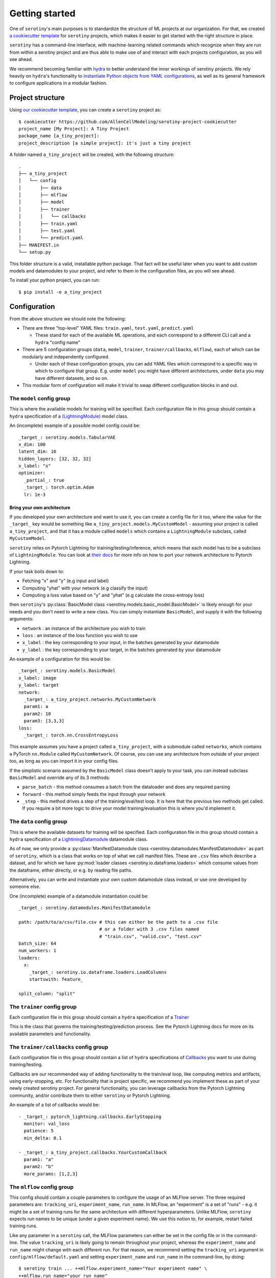 .. _getting_started:

Getting started
=================

One of ``serotiny``'s main purposes is to standardize the structure of ML projects
at our organization. For that, we created `a cookiecutter template <https://github.com/AllenCellModeling/serotiny-project-cookiecutter>`_
for ``serotiny`` projects, which makes it easier to get started with the right structure in place.

``serotiny`` has a command-line interface, with machine-learning related
commands which recognize when they are run from within a serotiny project and
are thus able to make use of and interact with each projects configuration, as
you will see ahead.

We recommend becoming familiar with `hydra <https://hydra.cc>`_ to better understand
the inner workings of serotiny projects. We rely heavily on ``hydra``'s functionality
to `instantiate Python objects from YAML configurations <https://hydra.cc/docs/advanced/instantiate_objects/overview/>`_,
as well as its general framework to configure applications in a modular fashion.

Project structure
*****************

Using `our cookiecutter template
<https://github.com/AllenCellModeling/serotiny-project-cookiecutter>`_,
you can create a ``serotiny`` project as:

::

   $ cookiecutter https://github.com/AllenCellModeling/serotiny-project-cookiecutter
   project_name [My Project]: A Tiny Project
   package_name [a_tiny_project]:
   project_description [a simple project]: it's just a tiny project

A folder named ``a_tiny_project`` will be created, with the following structure:

::

   .
   ├── a_tiny_project
   │   └── config
   │       ├── data
   │       ├── mlflow
   │       ├── model
   │       ├── trainer
   │       │   └── callbacks
   │       ├── train.yaml
   │       ├── test.yaml
   │       └── predict.yaml
   ├── MANIFEST.in
   └── setup.py

This folder structure is a valid, installable python package. That fact will be
useful later when you want to add custom models and datamodules to your project,
and refer to them in the configuration files, as you will see ahead.

To install your python project, you can run:

::

   $ pip install -e a_tiny_project


Configuration
*************

From the above structure we should note the following:

- There are three "top-level" YAML files: ``train.yaml``, ``test.yaml``, ``predict.yaml``

  - These stand for each of the available ML operations, and each correspond to a different
    CLI call and a ``hydra`` "config name"

- There are 5 configuration groups (``data``, ``model``, ``trainer``,
  ``trainer/callbacks``, ``mlflow``), each of which can be modularly and
  independently configured.

  - Under each of these configuration groups, you can add YAML files
    which correspond to a specific way in which to configure that group. E.g.
    under ``model`` you might have different architectures, under ``data`` you
    may have different datasets, and so on.

- This modular form of configuration will make it trivial to swap different configuration
  blocks in and out.


**The** ``model`` **config group**
##################################


This is where the available models for training will be specified.
Each configuration file in this group should contain a ``hydra`` specification of a `(LightningModule)  <https://pytorch-lightning.readthedocs.io/en/latest/api/pytorch_lightning.core.LightningModule.html>`_ model class.

An (incomplete) example of a possible model config could be:

::

    _target_: serotiny.models.TabularVAE
    x_dim: 100
    latent_dim: 16
    hidden_layers: [32, 32, 32]
    x_label: "x"
    optimizer:
      _partial_: true
      _target_: torch.optim.Adam
      lr: 1e-3



Bring your own architecture
^^^^^^^^^^^^^^^^^^^^^^^^^^^

If you developed your own architecture and want to use it, you can create a config
file for it too, where the value for the ``_target_`` key would be something like
``a_tiny_project.models.MyCustomModel`` - assuming your project is called
``a_tiny_project``, and that it has a module callled ``models`` which contains a
``LightningModule`` subclass, called ``MyCustomModel``.

``serotiny`` relies on Pytorch Lightning for training/testing/inference, which
means that each model has to be a subclass of ``LightningModule``. You can look
at `their docs <https://pytorch-lightning.readthedocs.io/en/latest/common/lightning_module.html>`_
for more info on how to port your network architecture to Pytorch Lightning.

If your task boils down to:

- Fetching "x" and "y" (e.g input and label)
- Computing "yhat" with your network (e.g classify the input)
- Computing a loss value based on "y" and "yhat" (e.g calculate the cross-entropy loss)

then ``serotiny``'s :py:class:`BasicModel class <serotiny.models.basic_model.BasicModel>` is likely
enough for your needs and you don't need to write a new class. You can simply
instantiate ``BasicModel``, and supply it with the following arguments:

- ``network`` : an instance of the architecture you wish to train
- ``loss`` : an instance of the loss function you wish to use
- ``x_label`` : the key corresponding to your input, in the batches generated by
  your datamodule
- ``y_label`` : the key corresponding to your target, in the batches generated by
  your datamodule

An example of a configuration for this would be:


::

   _target_: serotiny.models.BasicModel
   x_label: image
   y_label: target
   network:
     _target_: a_tiny_project.networks.MyCustomNetwork
     param1: a
     param2: 10
     param3: [3,3,3]
   loss:
     _target_: torch.nn.CrossEntropyLoss



This example assumes you have a project called ``a_tiny_project``, with a submodule
called ``networks``, which contains a PyTorch ``nn.Module`` called ``MyCustomNetwork``.
Of course, you can use any architecture from outside of your project too, as long
as you can import it in your config files.

If the simplistic scenario assumed by the ``BasicModel`` class doesn't apply to
your task, you can instead subclass ``BasicModel`` and override any of its 3
methods:

- ``parse_batch`` - this method consumes a batch from the dataloader and does any
  required parsing
- ``forward`` - this method simply feeds the input through your network
- ``_step`` - this method drives a step of the training/eval/test loop. It is
  here that the previous two methods get called. If you require a bit more logic
  to drive your model training/evaluation this is where you'd implement it.


**The** ``data`` **config group**
#################################

This is where the available datasets for training will be specified.
Each configuration file in this group should contain a ``hydra`` specification of a
`LightiningDatamodule <https://pytorch-lightning.readthedocs.io/en/latest/extensions/datamodules.html?highlight=datamodule>`_ datamodule class.

As of now, we only provide a
:py:class:`ManifestDatamodule class <serotiny.datamodules.ManifestDatamodule>` as
part of ``serotiny``, which is a class that works on top of what we call manifest
files. These are ``.csv`` files which describe a dataset, and for which we have
:py:mod:`loader classes <serotiny.io.dataframe.loaders>` which consume values
from the dataframe, either directly, or e.g. by reading file paths.

Alternatively, you can write and instantiate your own custom datamodule class instead,
or use one developed by someone else.

.. seealso::

   Pytorch Lightning has a collection of datamodules
   (and other useful building blocks) in a package called ``lightning-bolts`` which you
   can install via ``$ pip install lightning-bolts``. See `here <https://lightning-bolts.readthedocs.io/en/latest/>`_ for more info about it.

One (incomplete) example of a datamodule instantiation could be:

::

    _target_: serotiny.datamodules.ManifestDatamodule

    path: /path/to/a/csv/file.csv # this can either be the path to a .csv file
                                  # or a folder with 3 .csv files named
                                  # "train.csv", "valid.csv", "test.csv"
    batch_size: 64
    num_workers: 1
    loaders:
      x:
        _target_: serotiny.io.dataframe.loaders.LoadColumns
        startswith: feature_

    split_column: "split"


**The** ``trainer`` **config group**
####################################

Each configuration file in this group should contain a ``hydra`` specification of a `Trainer  <https://pytorch-lightning.readthedocs.io/en/latest/api/pytorch_lightning.trainer.trainer.Trainer.html>`_

This is the class that governs the training/testing/prediction process. See the
Pytorch Lightning docs for more on its available parameters and functionality.

**The** ``trainer/callbacks`` **config group**
##############################################

Each configuration file in this group should contain a list of ``hydra`` specifications of
`Callbacks <https://pytorch-lightning.readthedocs.io/en/latest/api/pytorch_lightning.trainer.trainer.Trainer.html>`_
you want to use during training/testing.

Callbacks are our recommended way of adding functionality to the train/eval loop,
like computing metrics and artifacts, using early-stopping, etc. For functionality
that is project specific, we recommend you implement these as part of your
newly created serotiny project. For general functionality, you can leverage
callbacks from the Pytorch Lightning community, and/or contribute them to
either ``serotiny`` or Pytorch Lightning.

An example of a list of callbacks would be:

::

   - _target_: pytorch_lightning.callbacks.EarlyStopping
     monitor: val_loss
     patience: 5
     min_delta: 0.1

   - _target_: a_tiny_project.callbacks.YourCustomCallback
     param1: "a"
     param2: "b"
     more_params: [1,2,3]


**The** ``mlflow`` **config group**
###################################

This config should contain a couple parameters to configure the usage of an MLFlow
server. The three required parameters are: ``tracking_uri``, ``experiment_name``,
``run_name``.  In MLFlow, an "experiment" is a set
of "runs" - e.g. it might be a set of training runs for the same architecture
with different hyperparameters. Unlike MLFlow, ``serotiny`` expects run names
to be unique (under a given experiment name). We use this notion to, for example,
restart failed training runs.

Like any parameter in a ``serotiny`` call, the MLFlow parameters can either be set
in the config file or in the command-line. The value ``tracking_uri`` is likely
going to remain throughout your project, whereas the ``experiment_name`` and
``run_name`` might change with each different run. For that reason, we recommend
setting the ``tracking_uri`` argument in ``config/mlflow/default.yaml`` and
setting ``experiment_name`` and ``run_name`` in the command-line, by doing:

::

   $ serotiny train ... ++mlflow.experiment_name="Your experiment name" \
   ++mlflow.run_name="your run name"


Additionally, in scenarios such as parameter sweeps, it might be useful to
programatically set the ``run_name`` as a function of some other configuration
values. In that case, you can set ``run_name`` in the config file and use
`OmegaConf's interpolation syntax <https://omegaconf.readthedocs.io/en/latest/usage.html#variable-interpolation>`_
to construct a ``run_name`` string that is unique for each of your sweep values,
like:

::

   ...

   run_name: ${model.input_size}_${data.batch_size}_${seed}_${trainer.max_epochs}

   ...

.. important::

   Remember: ``serotiny`` expects ``run_name`` to be unique for each run under
   a given experiment, so if your interpolation logic doesn't generate different
   run names, you will end up always operating over the same run, which is not
   what you want.


Finally, all of the above assumes you have a running MLFlow server.
Check `the MLFlow docs <https://mlflow.org>`_ for more info on this.

To just test it out, you can try running:

::

   $ mlflow server --backend-store-uri /a/path/to/store/mlflow/data -p 1234

This will start an MLFlow server on port 1234, and store
its data on ``/a/path/to/store/mlflow/data``.


Train a model
*************

With the above configurations in place, you should be ready to train a model.
You can override configuration parameters in the CLI call, using
`hydra's overrides syntax <https://hydra.cc/docs/next/advanced/override_grammar/basic/>`_.

::

   $ serotiny train model=your_model_config_name data=your_data_config_name \
   ++seed=1337 ++trainer.max_epochs=10 ++trainer.enable_checkpointing=True \

Note the selection of the model and data configurations. If you omit these,
``serotiny`` will use the corresponding  ``default.yaml`` configurations.

Assuming appropriate configuration, you should see the results of your model
training on MLFlow

Load a trained model
********************

On MLFlow's dashboard, identify the run id for the model you just trained.
You can now load it e.g. in a Jupyter Notebook by doing:

::

   from serotiny.ml_ops.mlflow_utils import load_model_from_checkpoint

   model = load_model_from_checkpoint(THE_TRACKING_URI, THE_RUN_ID)

